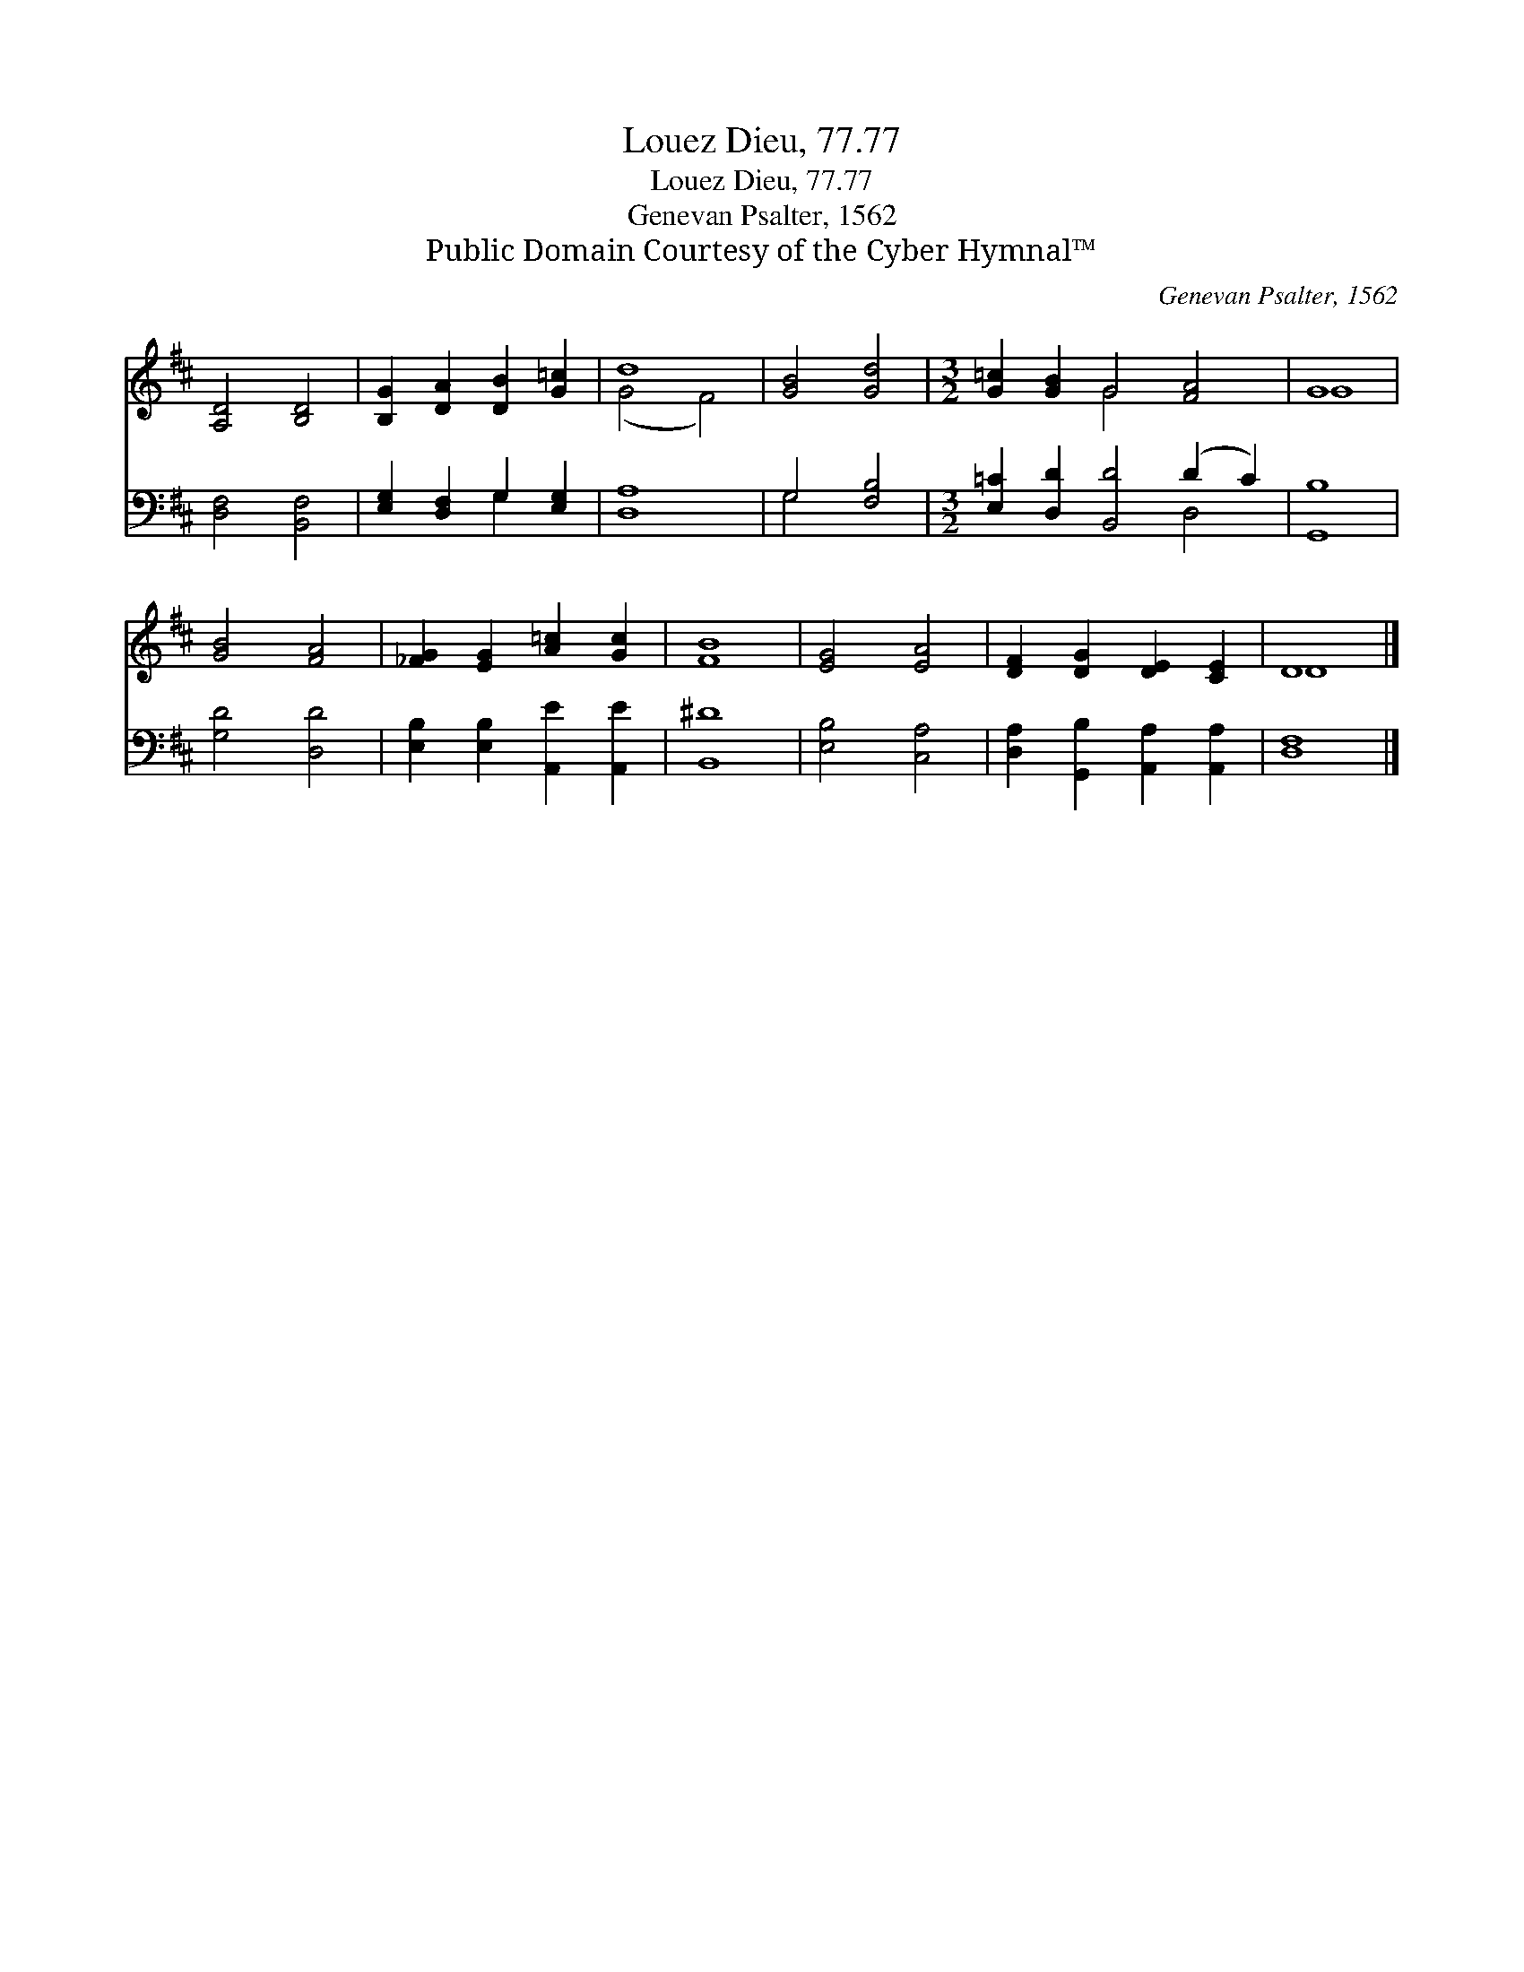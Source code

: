 X:1
T:Louez Dieu, 77.77
T:Louez Dieu, 77.77
T:Genevan Psalter, 1562
T:Public Domain Courtesy of the Cyber Hymnal™
C:Genevan Psalter, 1562
Z:Public Domain
Z:Courtesy of the Cyber Hymnal™
%%score ( 1 2 ) ( 3 4 )
L:1/8
M:none
K:D
V:1 treble 
V:2 treble 
V:3 bass 
V:4 bass 
V:1
 [A,D]4 [B,D]4 | [B,G]2 [DA]2 [DB]2 [G=c]2 | d8 | [GB]4 [Gd]4 |[M:3/2] [G=c]2 [GB]2 G4 [FA]4 | G8 | %6
 [GB]4 [FA]4 | [_FG]2 [EG]2 [A=c]2 [Gc]2 | [FB]8 | [EG]4 [EA]4 | [DF]2 [DG]2 [DE]2 [CE]2 | D8 |] %12
V:2
 x8 | x8 | (G4 F4) | x8 |[M:3/2] x4 G4 x4 | G8 | x8 | x8 | x8 | x8 | x8 | D8 |] %12
V:3
 [D,F,]4 [B,,F,]4 | [E,G,]2 [D,F,]2 G,2 [E,G,]2 | [D,A,]8 | G,4 [F,B,]4 | %4
[M:3/2] [E,=C]2 [D,D]2 [B,,D]4 (D2 C2) | [G,,B,]8 | [G,D]4 [D,D]4 | %7
 [E,B,]2 [E,B,]2 [A,,E]2 [A,,E]2 | [B,,^D]8 | [E,B,]4 [C,A,]4 | %10
 [D,A,]2 [G,,B,]2 [A,,A,]2 [A,,A,]2 | [D,F,]8 |] %12
V:4
 x8 | x4 G,2 x2 | x8 | G,4 x4 |[M:3/2] x8 D,4 | x8 | x8 | x8 | x8 | x8 | x8 | x8 |] %12

